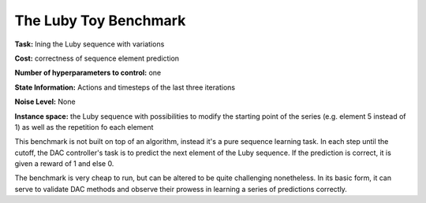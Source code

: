 .. _luby:

======================
The Luby Toy Benchmark
======================

**Task:** lning the Luby sequence with variations

**Cost:** correctness of sequence element prediction

**Number of hyperparameters to control:** one

**State Information:** Actions and timesteps of the last three iterations

**Noise Level:** None

**Instance space:** the Luby sequence with possibilities to modify the starting point of the series (e.g. element 5 instead of 1) as well as the repetition fo each element

This benchmark is not built on top of an algorithm, instead it's a pure sequence learning task.
In each step until the cutoff, the DAC controller's task is to predict the next element of the Luby sequence.
If the prediction is correct, it is given a reward of 1 and else 0.

The benchmark is very cheap to run, but can be altered to be quite challenging nonetheless.
In its basic form, it can serve to validate DAC methods and observe their prowess in learning a series of predictions correctly.